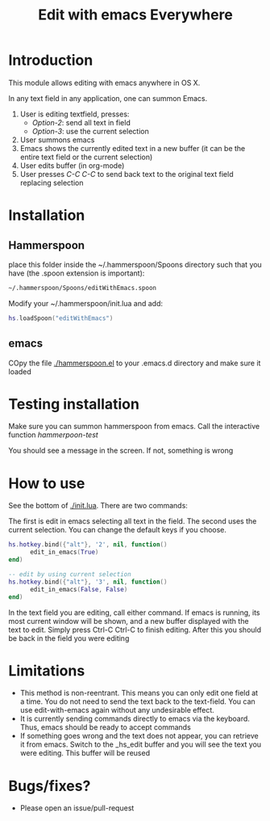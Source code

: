 #+STARTUP: showall
#+TITLE: Edit with emacs Everywhere
#+OPTIONS: ^:nil

* Introduction

This module allows editing with emacs anywhere in OS X.

In any text field in any application, one can summon Emacs. 

1. User is editing textfield, presses:
  - /Option-2/: send all text in field
  - /Option-3/: use the current selection
2. User summons emacs
3. Emacs shows the currently edited text in a new buffer (it can be the entire text field or the current selection)
4. User edits buffer (in org-mode)
5. User presses /C-C C-C/ to send back text to the original text field replacing selection


* Installation

** Hammerspoon

place this folder inside the ~/.hammerspoon/Spoons directory such that you have (the .spoon extension is important):

#+begin_src sh
 ~/.hammerspoon/Spoons/editWithEmacs.spoon
#+end_src



Modify your ~/.hammerspoon/init.lua and add:

#+begin_src lua
hs.loadSpoon("editWithEmacs")
#+end_src

** emacs

COpy the file [[./hammerspoon.el]] to your .emacs.d directory and make sure it loaded

* Testing installation

Make sure you can summon hammerspoon from emacs. Call the interactive function /hammerpoon-test/

You should see a message in the screen. If not, something is wrong


* How to use 

See the bottom of [[./init.lua]]. There are two commands:

The first is edit in emacs selecting all text in the field. The second uses the current selection.
You can change the default keys if you choose.

#+begin_src lua
hs.hotkey.bind({"alt"}, '2', nil, function()
      edit_in_emacs(True)
end)

-- edit by using current selection
hs.hotkey.bind({"alt"}, '3', nil, function()
      edit_in_emacs(False, False)
end)
#+end_src


In the text field you are editing, call either command. If emacs is running, its most current window will be shown, and a new buffer displayed
with the text to edit. Simply press Ctrl-C Ctrl-C to finish editing. After this you should be back in the field you were editing

* Limitations

- This method is non-reentrant. This means you can only edit one field at a time. You do not need to send the text back to the text-field. 
  You can use edit-with-emacs again without any undesirable effect.
- It is currently sending commands directly to emacs via the keyboard. Thus, emacs should be ready to accept commands
- If something goes wrong and the text does not appear, you can retrieve it from emacs. Switch to the _hs_edit buffer and you will see the text you were editing.
  This buffer will be reused

* Bugs/fixes?

- Please open an issue/pull-request
